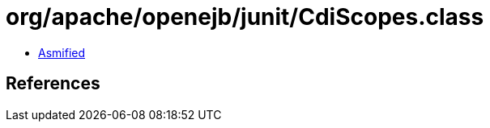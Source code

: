 = org/apache/openejb/junit/CdiScopes.class

 - link:CdiScopes-asmified.java[Asmified]

== References

